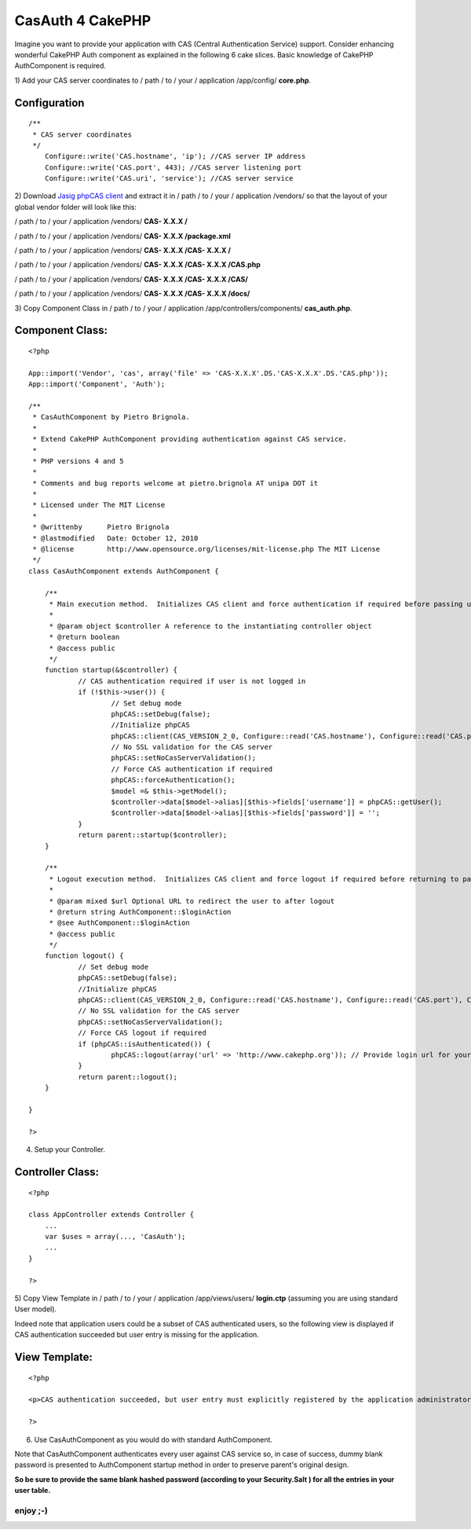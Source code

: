 CasAuth 4 CakePHP
=================

Imagine you want to provide your application with CAS (Central
Authentication Service) support. Consider enhancing wonderful CakePHP
Auth component as explained in the following 6 cake slices.
Basic knowledge of CakePHP AuthComponent is required.

1) Add your CAS server coordinates to / path / to / your / application
/app/config/ **core.php**.

Configuration
`````````````

::

    
    /**
     * CAS server coordinates
     */
    	Configure::write('CAS.hostname', 'ip'); //CAS server IP address
    	Configure::write('CAS.port', 443); //CAS server listening port
    	Configure::write('CAS.uri', 'service'); //CAS server service
    

2) Download `Jasig phpCAS client`_ and extract it in / path / to /
your / application /vendors/ so that the layout of your global vendor
folder will look like this:

/ path / to / your / application /vendors/ **CAS- X.X.X /**

/ path / to / your / application /vendors/ **CAS- X.X.X /package.xml**

/ path / to / your / application /vendors/ **CAS- X.X.X /CAS- X.X.X
/**

/ path / to / your / application /vendors/ **CAS- X.X.X /CAS- X.X.X
/CAS.php**

/ path / to / your / application /vendors/ **CAS- X.X.X /CAS- X.X.X
/CAS/**

/ path / to / your / application /vendors/ **CAS- X.X.X /CAS- X.X.X
/docs/**

3) Copy Component Class in / path / to / your / application
/app/controllers/components/ **cas_auth.php**.

Component Class:
````````````````

::

    <?php 
    
    App::import('Vendor', 'cas', array('file' => 'CAS-X.X.X'.DS.'CAS-X.X.X'.DS.'CAS.php'));
    App::import('Component', 'Auth');
    
    /**
     * CasAuthComponent by Pietro Brignola.
     *
     * Extend CakePHP AuthComponent providing authentication against CAS service.
     *
     * PHP versions 4 and 5
     *
     * Comments and bug reports welcome at pietro.brignola AT unipa DOT it
     *
     * Licensed under The MIT License
     *
     * @writtenby      Pietro Brignola
     * @lastmodified   Date: October 12, 2010
     * @license        http://www.opensource.org/licenses/mit-license.php The MIT License
     */ 
    class CasAuthComponent extends AuthComponent {
    	
    	/**
    	 * Main execution method.  Initializes CAS client and force authentication if required before passing user to parent startup method.
    	 *
    	 * @param object $controller A reference to the instantiating controller object
    	 * @return boolean
    	 * @access public
    	 */
    	function startup(&$controller) {
    		// CAS authentication required if user is not logged in 
    		if (!$this->user()) {
    			// Set debug mode
    			phpCAS::setDebug(false);
    			//Initialize phpCAS
    			phpCAS::client(CAS_VERSION_2_0, Configure::read('CAS.hostname'), Configure::read('CAS.port'), Configure::read('CAS.uri'), true);
    			// No SSL validation for the CAS server
    			phpCAS::setNoCasServerValidation();
    			// Force CAS authentication if required
    			phpCAS::forceAuthentication();
    			$model =& $this->getModel();
    			$controller->data[$model->alias][$this->fields['username']] = phpCAS::getUser();
    			$controller->data[$model->alias][$this->fields['password']] = '';
    		}
    		return parent::startup($controller);
    	}
    	
    	/**
    	 * Logout execution method.  Initializes CAS client and force logout if required before returning to parent logout method.
    	 *
    	 * @param mixed $url Optional URL to redirect the user to after logout
    	 * @return string AuthComponent::$loginAction
    	 * @see AuthComponent::$loginAction
    	 * @access public
    	 */
    	function logout() {
    		// Set debug mode
    		phpCAS::setDebug(false);
    		//Initialize phpCAS
    		phpCAS::client(CAS_VERSION_2_0, Configure::read('CAS.hostname'), Configure::read('CAS.port'), Configure::read('CAS.uri'), true);
    		// No SSL validation for the CAS server
    		phpCAS::setNoCasServerValidation();
    		// Force CAS logout if required
    		if (phpCAS::isAuthenticated()) {
    			phpCAS::logout(array('url' => 'http://www.cakephp.org')); // Provide login url for your application
    		}
    		return parent::logout();
    	}
    	
    }
    
    ?>


4) Setup your Controller.

Controller Class:
`````````````````

::

    <?php 
    
    class AppController extends Controller {
    	...
    	var $uses = array(..., 'CasAuth');
    	...
    }
    
    ?>

5) Copy View Template in / path / to / your / application
/app/views/users/ **login.ctp** (assuming you are using standard User
model).

Indeed note that application users could be a subset of CAS
authenticated users, so the following view is displayed if CAS
authentication succeeded but user entry is missing for the
application.

View Template:
``````````````

::

    <?php
    
    <p>CAS authentication succeeded, but user entry must explicitly registered by the application administrator</p>
    
    ?>

6) Use CasAuthComponent as you would do with standard AuthComponent.

Note that CasAuthComponent authenticates every user against CAS
service so, in case of success, dummy blank password is presented to
AuthComponent startup method in order to preserve parent's original
design.

**So be sure to provide the same blank hashed password (according to
your Security.Salt ) for all the entries in your user table.**


enjoy ;-)
~~~~~~~~~



.. _Jasig phpCAS client: https://wiki.jasig.org/display/CASC/phpCAS

.. author:: pietro.brignola
.. categories:: articles
.. tags:: CAS SSO authentication,Articles


